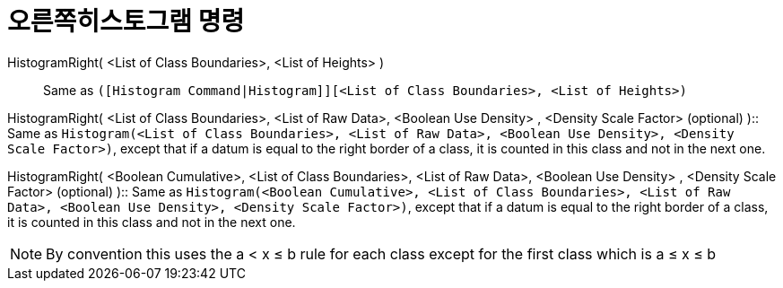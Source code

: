 = 오른쪽히스토그램 명령
:page-en: commands/HistogramRight
ifdef::env-github[:imagesdir: /ko/modules/ROOT/assets/images]

HistogramRight( <List of Class Boundaries>, <List of Heights> )::
  Same as `++([Histogram Command|Histogram]][<List of Class Boundaries>, <List of Heights>)++`

HistogramRight( <List of Class Boundaries>, <List of Raw Data>, <Boolean Use Density> , <Density Scale Factor>
(optional) )::
  Same as
  `++Histogram(<List of Class Boundaries>, <List of Raw Data>, <Boolean Use Density>, <Density Scale Factor>)++`, except
  that if a datum is equal to the right border of a class, it is counted in this class and not in the next one.

HistogramRight( <Boolean Cumulative>, <List of Class Boundaries>, <List of Raw Data>, <Boolean Use Density> , <Density
Scale Factor> (optional) )::
  Same as
  `++Histogram(<Boolean Cumulative>, <List of Class Boundaries>, <List of Raw Data>, <Boolean Use Density>, <Density Scale Factor>)++`,
  except that if a datum is equal to the right border of a class, it is counted in this class and not in the next one.

[NOTE]
====

By convention this uses the a < x ≤ b rule for each class except for the first class which is a ≤ x ≤ b

====
